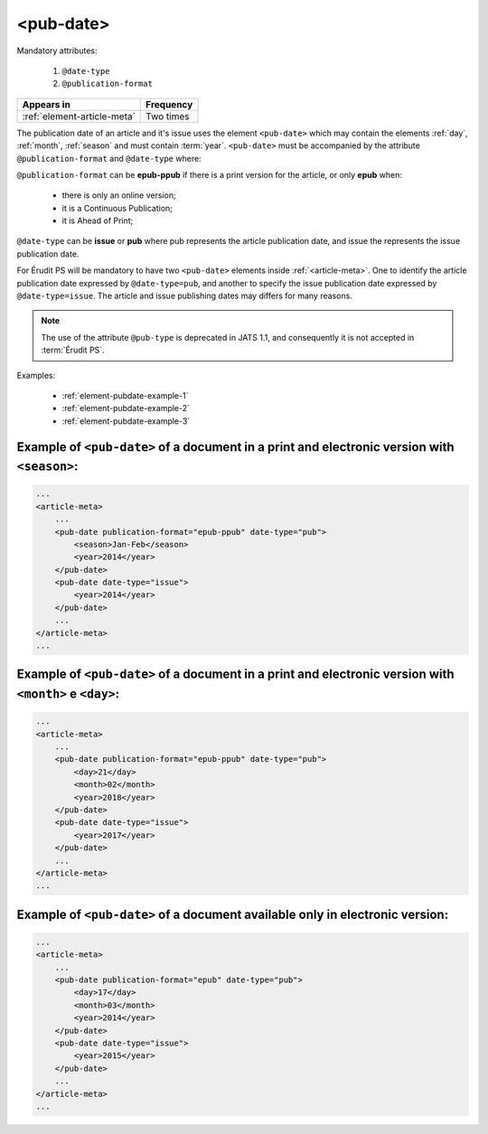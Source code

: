 .. _element-pub-date:

<pub-date>
==========

Mandatory attributes:

  1. ``@date-type``
  2. ``@publication-format``

+------------------------------+------------+
| Appears in                   | Frequency  |
+==============================+============+
| :ref:`element-article-meta`  | Two times  |
+------------------------------+------------+


The publication date of an article and it's issue uses the element ``<pub-date>`` which may contain the elements :ref:`day`, :ref:`month`, :ref:`season` and must contain :term:`year`. ``<pub-date>`` must be accompanied by the attribute ``@publication-format`` and ``@date-type`` where:

``@publication-format`` can be **epub-ppub** if there is a print version for the article, or only **epub** when:

    * there is only an online version;
    * it is a Continuous Publication;
    * it is Ahead of Print;

``@date-type`` can be **issue** or **pub** where pub represents the article publication date, and issue the represents the issue publication date.

For Érudit PS will be mandatory to have two ``<pub-date>`` elements inside :ref:`<article-meta>`. One to identify the article publication date expressed by ``@date-type=pub``, and another to specify the issue publication date expressed by ``@date-type=issue``. The article and issue publishing dates may differs for many reasons.

.. note::

    The use of the attribute ``@pub-type`` is deprecated in JATS 1.1, and consequently it is not accepted in :term:`Érudit PS`.

Examples:

    * :ref:`element-pubdate-example-1`
    * :ref:`element-pubdate-example-2`
    * :ref:`element-pubdate-example-3`

    

.. _element-pubdate-example-1: 

Example of ``<pub-date>`` of a document in a print and electronic version with ``<season>``:
--------------------------------------------------------------------------------------------

.. code-block:: xml

    ...
    <article-meta>
        ...
        <pub-date publication-format="epub-ppub" date-type="pub">
            <season>Jan-Feb</season>
            <year>2014</year>
        </pub-date>
        <pub-date date-type="issue">
            <year>2014</year>
        </pub-date>
        ...
    </article-meta>
    ...

.. _element-pubdate-example-2: 

Example of ``<pub-date>`` of a document in a print and electronic version with ``<month>`` e ``<day>``:
-------------------------------------------------------------------------------------------------------

.. code-block:: xml

    ...
    <article-meta>
        ...
        <pub-date publication-format="epub-ppub" date-type="pub">
            <day>21</day>
            <month>02</month>
            <year>2018</year>
        </pub-date>
        <pub-date date-type="issue">
            <year>2017</year>
        </pub-date>
        ...
    </article-meta>
    ...


.. _element-pubdate-example-3:

Example of ``<pub-date>`` of a document available only in electronic version:
-----------------------------------------------------------------------------

.. code-block:: xml

    ...
    <article-meta>
        ...
        <pub-date publication-format="epub" date-type="pub">
            <day>17</day>
            <month>03</month>
            <year>2014</year>
        </pub-date>
        <pub-date date-type="issue">
            <year>2015</year>
        </pub-date>
        ...
    </article-meta>
    ...

